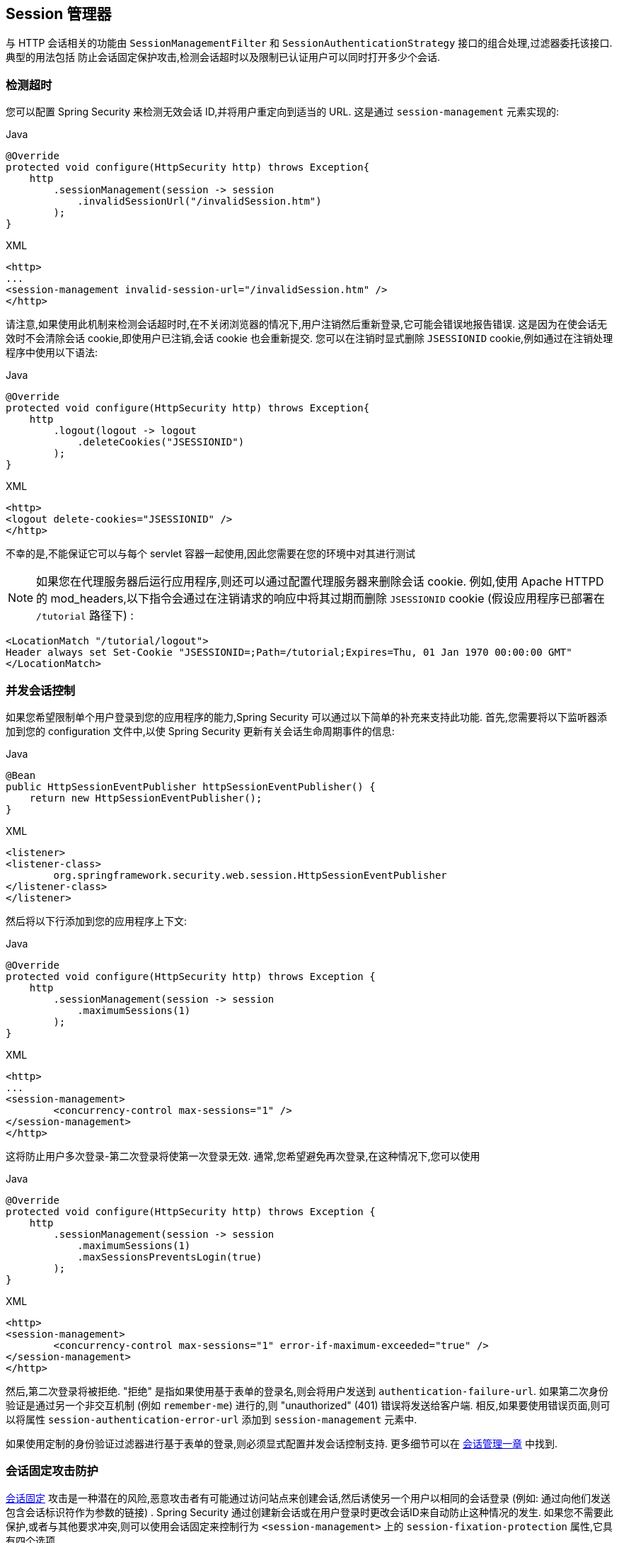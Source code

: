 [[session-mgmt]]
== Session 管理器
与 HTTP 会话相关的功能由 `SessionManagementFilter` 和 `SessionAuthenticationStrategy` 接口的组合处理,过滤器委托该接口.  典型的用法包括 防止会话固定保护攻击,检测会话超时以及限制已认证用户可以同时打开多少个会话.

=== 检测超时
您可以配置 Spring Security 来检测无效会话 ID,并将用户重定向到适当的 URL.  这是通过 `session-management` 元素实现的:

====
.Java
[source,java,role="primary"]
----
@Override
protected void configure(HttpSecurity http) throws Exception{
    http
        .sessionManagement(session -> session
            .invalidSessionUrl("/invalidSession.htm")
        );
}
----

.XML
[source,xml,role="secondary"]
----
<http>
...
<session-management invalid-session-url="/invalidSession.htm" />
</http>
----
====

请注意,如果使用此机制来检测会话超时时,在不关闭浏览器的情况下,用户注销然后重新登录,它可能会错误地报告错误.
这是因为在使会话无效时不会清除会话 cookie,即使用户已注销,会话 cookie 也会重新提交.  您可以在注销时显式删除 `JSESSIONID` cookie,例如通过在注销处理程序中使用以下语法:

====
.Java
[source,java,role="primary"]
----
@Override
protected void configure(HttpSecurity http) throws Exception{
    http
        .logout(logout -> logout
            .deleteCookies("JSESSIONID")
        );
}
----

.XML
[source,xml,role="secondary"]
----
<http>
<logout delete-cookies="JSESSIONID" />
</http>
----
====

不幸的是,不能保证它可以与每个 servlet 容器一起使用,因此您需要在您的环境中对其进行测试

[NOTE]
如果您在代理服务器后运行应用程序,则还可以通过配置代理服务器来删除会话 cookie.  例如,使用 Apache HTTPD 的 mod_headers,以下指令会通过在注销请求的响应中将其过期而删除 `JSESSIONID` cookie (假设应用程序已部署在 `/tutorial` 路径下) :

[source,xml]
----
<LocationMatch "/tutorial/logout">
Header always set Set-Cookie "JSESSIONID=;Path=/tutorial;Expires=Thu, 01 Jan 1970 00:00:00 GMT"
</LocationMatch>
----

[[ns-concurrent-sessions]]
=== 并发会话控制

如果您希望限制单个用户登录到您的应用程序的能力,Spring Security 可以通过以下简单的补充来支持此功能.  首先,您需要将以下监听器添加到您的 configuration 文件中,以使 Spring Security 更新有关会话生命周期事件的信息:

====
.Java
[source,java,role="primary"]
----
@Bean
public HttpSessionEventPublisher httpSessionEventPublisher() {
    return new HttpSessionEventPublisher();
}
----

.XML
[source,xml,role="secondary"]
----
<listener>
<listener-class>
	org.springframework.security.web.session.HttpSessionEventPublisher
</listener-class>
</listener>
----
====

然后将以下行添加到您的应用程序上下文:

====
.Java
[source,java,role="primary"]
----
@Override
protected void configure(HttpSecurity http) throws Exception {
    http
        .sessionManagement(session -> session
            .maximumSessions(1)
        );
}
----

.XML
[source,xml,role="secondary"]
----
<http>
...
<session-management>
	<concurrency-control max-sessions="1" />
</session-management>
</http>
----
====

这将防止用户多次登录-第二次登录将使第一次登录无效.  通常,您希望避免再次登录,在这种情况下,您可以使用

====
.Java
[source,java,role="primary"]
----
@Override
protected void configure(HttpSecurity http) throws Exception {
    http
        .sessionManagement(session -> session
            .maximumSessions(1)
            .maxSessionsPreventsLogin(true)
        );
}
----

.XML
[source,xml,role="secondary"]
----
<http>
<session-management>
	<concurrency-control max-sessions="1" error-if-maximum-exceeded="true" />
</session-management>
</http>
----
====

然后,第二次登录将被拒绝.  "拒绝" 是指如果使用基于表单的登录名,则会将用户发送到 `authentication-failure-url`.
如果第二次身份验证是通过另一个非交互机制 (例如 `remember-me`) 进行的,则 "unauthorized"  (401) 错误将发送给客户端.  相反,如果要使用错误页面,则可以将属性 `session-authentication-error-url` 添加到 `session-management` 元素中.

如果使用定制的身份验证过滤器进行基于表单的登录,则必须显式配置并发会话控制支持.  更多细节可以在 <<session-mgmt,会话管理一章>> 中找到.

[[ns-session-fixation]]
=== 会话固定攻击防护
https://en.wikipedia.org/wiki/Session_fixation[会话固定] 攻击是一种潜在的风险,恶意攻击者有可能通过访问站点来创建会话,然后诱使另一个用户以相同的会话登录 (例如: 通过向他们发送包含会话标识符作为参数的链接) .
Spring Security 通过创建新会话或在用户登录时更改会话ID来自动防止这种情况的发生. 如果您不需要此保护,或者与其他要求冲突,则可以使用会话固定来控制行为 `<session-management>` 上的 `session-fixation-protection` 属性,它具有四个选项


* `none` - 什么都不要做 原始会话将保留.

* `newSession` - 创建一个新的 "干净" 会话,而不复制现有会话数据 (仍将复制与Spring Security相关的属性) .

* `migrateSession` - 创建一个新会话,并将所有现有会话属性复制到新会话.  这是Servlet 3.0或更早版本的容器中的默认值.

* `changeSessionId` - 不要创建新的会话.  而是使用 Servlet 容器提供的(`HttpServletRequest#changeSessionId()`) 会话固定保护 .
此选项仅在 Servlet 3.1 (Java EE 7) 和更高版本的容器中可用.  在较旧的容器中指定它会导致异常.  这是 Servlet 3.1 和更高版本容器中的默认设置.

发生会话固定保护时,它将导致 `SessionFixationProtectionEvent` 在应用程序上下文中发布.  如果使用 `changeSessionId`,则此保护还将导致任何 `javax.servlet.http.HttpSessionIdListener` 收到通知,因此,如果您的代码监听这两个事件,请务必谨慎.  有关其他信息,请参见<<session-mgmt,会话管理>>一章.

=== SessionManagementFilter
`SessionManagementFilter` 根据 `SecurityContextHolder` 的当前内容检查 `SecurityContextRepository` 的内容,以确定用户是否已在当前请求期间进行了身份验证,通常是通过非交互式身份验证机制进行的,例如预身份验证或 remember-me footnote:[.
如果存储库包含安全上下文,则过滤器不执行任何操作.
如果不是,并且线程本地 `SecurityContext` 包含 (非匿名) 身份验证对象,则过滤器将假定它们已由堆栈中的先前过滤器进行了身份验证.  然后它将调用配置的 `SessionAuthenticationStrategy`. ].

如果用户当前未通过身份验证,则过滤器将检查是否已请求了无效的会话ID (例如,由于超时) ,并且将调用已配置的 `InvalidSessionStrategy` (如果已设置) .
最常见的行为就是重定向到固定 URL,并将其封装在标准实现 `SimpleRedirectInvalidSessionStrategy` 中.  <<session-mgmt,如前所述>>,在通过命名空间配置无效的会话 URL 时,也会使用后者.

=== SessionAuthenticationStrategy
由于 `SessionManagementFilter` 和 `AbstractAuthenticationProcessingFilter` 都使用 `SessionAuthenticationStrategy`,因此,例如,如果使用自定义的表单登录类,则需要将其注入到这两个类中.  在这种情况下,将命名空间和自定义 bean 结合起来的典型配置如下所示:

[source,xml]
----

<http>
<custom-filter position="FORM_LOGIN_FILTER" ref="myAuthFilter" />
<session-management session-authentication-strategy-ref="sas"/>
</http>

<beans:bean id="myAuthFilter" class=
"org.springframework.security.web.authentication.UsernamePasswordAuthenticationFilter">
	<beans:property name="sessionAuthenticationStrategy" ref="sas" />
	...
</beans:bean>

<beans:bean id="sas" class=
"org.springframework.security.web.authentication.session.SessionFixationProtectionStrategy" />

----

请注意,如果您在实现 `HttpSessionBindingListener` 的会话中存储 bean (包括 Spring 会话范围的 bean) ,则使用默认的 `SessionFixationProtectionStrategy` 可能会导致问题.  有关更多信息,请参见 Javadoc.

[[concurrent-sessions]]
=== 并发控制
Spring Security 可以防止主体同时向同一应用程序进行身份验证超过指定次数.  许多 ISV 都利用此功能来实施许可,而网络管理员喜欢此功能,因为它有助于防止人们共享登录名.  例如,您可以阻止用户 "蝙蝠侠" 从两个不同的会话登录到 Web 应用程序.
您可以使他们的先前登录到期,也可以在他们再次尝试登录时报告错误,从而阻止第二次登录.  请注意,如果您使用第二种方法,则未明确注销的用户 (例如,刚刚关闭浏览器的用户) 将无法再次登录,直到他们的原始会话期满为止.

命名空间支持并发控制,因此,请查阅前面的命名空间一章以获取最简单的配置.  有时您需要自定义内容.

该实现使用 `SessionAuthenticationStrategy` 的专用版本,称为 `ConcurrentSessionControlAuthenticationStrategy`.
[NOTE]
====

以前,并发身份验证检查是由 `ProviderManager` 进行的,可以通过 `ConcurrentSessionController` 进行注入.  后者将检查用户是否试图超过允许的会话数.
但是,这种方法要求预先创建 HTTP 会话,这是不希望的.  在 Spring Security 3 中,首先通过 `AuthenticationManager` 对用户进行身份验证,一旦成功对用户进行身份验证,就会创建一个会话,并检查是否允许他们打开另一个会话.

====


要使用并发会话支持,您需要在 `web.xml` 中添加以下内容:

[source,xml]
----

<listener>
	<listener-class>
	org.springframework.security.web.session.HttpSessionEventPublisher
	</listener-class>
</listener>
----


另外,您需要将 `ConcurrentSessionFilter` 添加到 `FilterChainProxy` 中.  `ConcurrentSessionFilter` 需要两个构造函数参数: `sessionRegistry` (通常指向 `SessionRegistryImpl` 的一个实例) 和 `sessionInformationExpiredStrategy`,用于定义会话过期时要应用的策略.
使用命名空间创建 `FilterChainProxy` 和其他默认 Bean 的配置如下所示:

[source,xml]
----

<http>
<custom-filter position="CONCURRENT_SESSION_FILTER" ref="concurrencyFilter" />
<custom-filter position="FORM_LOGIN_FILTER" ref="myAuthFilter" />

<session-management session-authentication-strategy-ref="sas"/>
</http>

<beans:bean id="redirectSessionInformationExpiredStrategy"
class="org.springframework.security.web.session.SimpleRedirectSessionInformationExpiredStrategy">
<beans:constructor-arg name="invalidSessionUrl" value="/session-expired.htm" />
</beans:bean>

<beans:bean id="concurrencyFilter"
class="org.springframework.security.web.session.ConcurrentSessionFilter">
<beans:constructor-arg name="sessionRegistry" ref="sessionRegistry" />
<beans:constructor-arg name="sessionInformationExpiredStrategy" ref="redirectSessionInformationExpiredStrategy" />
</beans:bean>

<beans:bean id="myAuthFilter" class=
"org.springframework.security.web.authentication.UsernamePasswordAuthenticationFilter">
<beans:property name="sessionAuthenticationStrategy" ref="sas" />
<beans:property name="authenticationManager" ref="authenticationManager" />
</beans:bean>

<beans:bean id="sas" class="org.springframework.security.web.authentication.session.CompositeSessionAuthenticationStrategy">
<beans:constructor-arg>
	<beans:list>
	<beans:bean class="org.springframework.security.web.authentication.session.ConcurrentSessionControlAuthenticationStrategy">
		<beans:constructor-arg ref="sessionRegistry"/>
		<beans:property name="maximumSessions" value="1" />
		<beans:property name="exceptionIfMaximumExceeded" value="true" />
	</beans:bean>
	<beans:bean class="org.springframework.security.web.authentication.session.SessionFixationProtectionStrategy">
	</beans:bean>
	<beans:bean class="org.springframework.security.web.authentication.session.RegisterSessionAuthenticationStrategy">
		<beans:constructor-arg ref="sessionRegistry"/>
	</beans:bean>
	</beans:list>
</beans:constructor-arg>
</beans:bean>

<beans:bean id="sessionRegistry"
	class="org.springframework.security.core.session.SessionRegistryImpl" />

----


将监听器添加到 `web.xml` 中后,每次 `HttpSession` 开始或终止时,都会将 `ApplicationEvent` 发布到Spring `ApplicationContext`.
这很关键,因为它允许在会话结束时通知 `SessionRegistryImpl`.  如果没有它,即使用户退出另一个会话或超时,一旦超出会话允许量,用户将永远无法再次登录.

[[list-authenticated-principals]]
==== 查询 SessionRegistry 中当前经过身份验证的用户及其会话
通过命名空间或使用普通 bean 设置并发控制具有有益的副作用,即为您提供对 `SessionRegistry` 的引用,您可以在应用程序中直接使用它,因此即使您不想限制它的数量.  用户可能拥有的会话,无论如何都值得建立基础架构.
您可以将 `maximumSession` 属性设置为 `-1`,以允许无限制的会话.  如果您使用的是命名空间,则可以使用 `session-registry-alias` 属性为内部创建的 `SessionRegistry` 设置别名,并提供一个可以注入到您自己的 bean 中的参考.

`getAllPrincipals()` 方法为您提供了当前经过身份验证的用户的列表.  您可以通过调用 `getAllSessions(ObjectPrincipal,boolean includeExpiredSessions)` 方法列出用户的会话,该方法返回 `SessionInformation` 对象的列表.
您还可以通过在 `SessionInformation` 实例上调用 `expireNow()` 来使用户会话失效.  当用户返回到应用程序时,将阻止他们继续操作.  例如,您可能会发现这些方法在管理应用程序中很有用.  看看 Javadoc 了解更多信息.